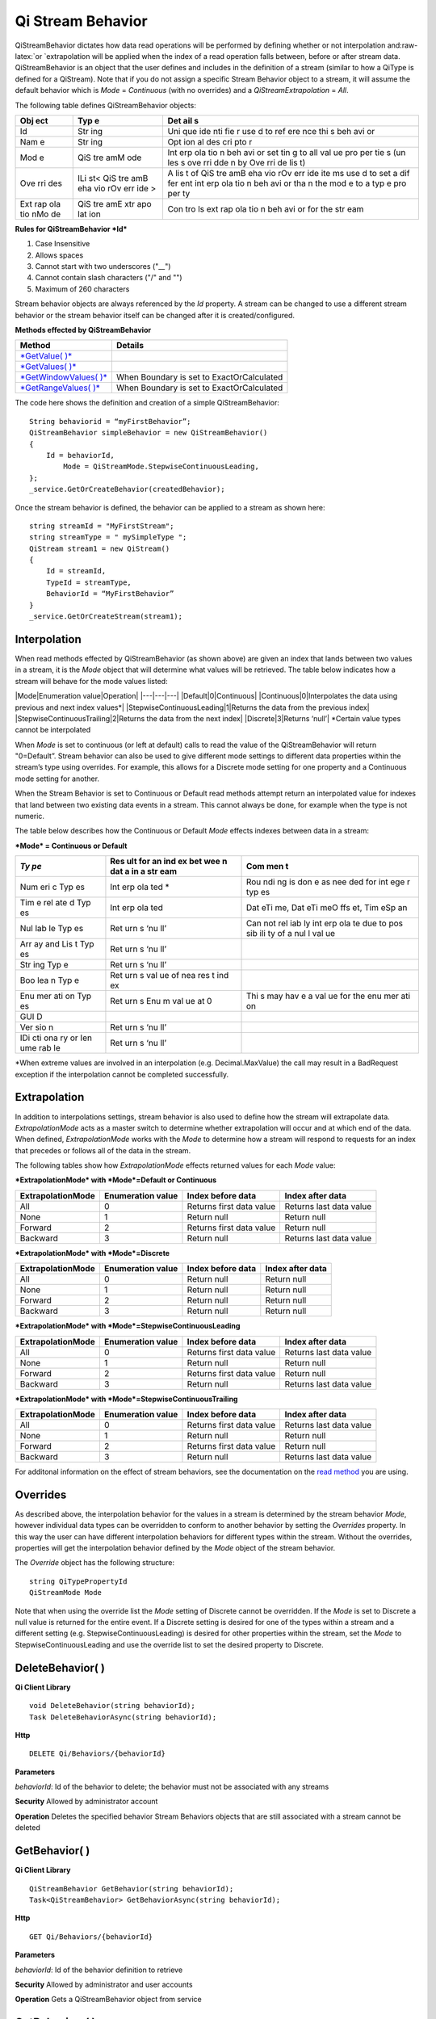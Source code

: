 Qi Stream Behavior
==================

.. role:: raw-latex(raw)
   :format: latex
..

QiStreamBehavior dictates how data read operations will be performed by
defining whether or not interpolation and:raw-latex:`\or `extrapolation
will be applied when the index of a read operation falls between, before
or after stream data. QiStreamBehavior is an object that the user
defines and includes in the definition of a stream (similar to how a
QiType is defined for a QiStream). Note that if you do not assign a
specific Stream Behavior object to a stream, it will assume the default
behavior which is *Mode* = *Continuous* (with no overrides) and a
*QiStreamExtrapolation* = *All*.

The following table defines QiStreamBehavior objects:

+-----+-----+-----+
| Obj | Typ | Det |
| ect | e   | ail |
|     |     | s   |
+=====+=====+=====+
| Id  | Str | Uni |
|     | ing | que |
|     |     | ide |
|     |     | nti |
|     |     | fie |
|     |     | r   |
|     |     | use |
|     |     | d   |
|     |     | to  |
|     |     | ref |
|     |     | ere |
|     |     | nce |
|     |     | thi |
|     |     | s   |
|     |     | beh |
|     |     | avi |
|     |     | or  |
+-----+-----+-----+
| Nam | Str | Opt |
| e   | ing | ion |
|     |     | al  |
|     |     | des |
|     |     | cri |
|     |     | pto |
|     |     | r   |
+-----+-----+-----+
| Mod | QiS | Int |
| e   | tre | erp |
|     | amM | ola |
|     | ode | tio |
|     |     | n   |
|     |     | beh |
|     |     | avi |
|     |     | or  |
|     |     | set |
|     |     | tin |
|     |     | g   |
|     |     | to  |
|     |     | all |
|     |     | val |
|     |     | ue  |
|     |     | pro |
|     |     | per |
|     |     | tie |
|     |     | s   |
|     |     | (un |
|     |     | les |
|     |     | s   |
|     |     | ove |
|     |     | rri |
|     |     | dde |
|     |     | n   |
|     |     | by  |
|     |     | Ove |
|     |     | rri |
|     |     | de  |
|     |     | lis |
|     |     | t)  |
+-----+-----+-----+
| Ove | ILi | A   |
| rri | st< | lis |
| des | QiS | t   |
|     | tre | of  |
|     | amB | QiS |
|     | eha | tre |
|     | vio | amB |
|     | rOv | eha |
|     | err | vio |
|     | ide | rOv |
|     | >   | err |
|     |     | ide |
|     |     | ite |
|     |     | ms  |
|     |     | use |
|     |     | d   |
|     |     | to  |
|     |     | set |
|     |     | a   |
|     |     | dif |
|     |     | fer |
|     |     | ent |
|     |     | int |
|     |     | erp |
|     |     | ola |
|     |     | tio |
|     |     | n   |
|     |     | beh |
|     |     | avi |
|     |     | or  |
|     |     | tha |
|     |     | n   |
|     |     | the |
|     |     | mod |
|     |     | e   |
|     |     | to  |
|     |     | a   |
|     |     | typ |
|     |     | e   |
|     |     | pro |
|     |     | per |
|     |     | ty  |
+-----+-----+-----+
| Ext | QiS | Con |
| rap | tre | tro |
| ola | amE | ls  |
| tio | xtr | ext |
| nMo | apo | rap |
| de  | lat | ola |
|     | ion | tio |
|     |     | n   |
|     |     | beh |
|     |     | avi |
|     |     | or  |
|     |     | for |
|     |     | the |
|     |     | str |
|     |     | eam |
+-----+-----+-----+

**Rules for QiStreamBehavior *Id***

1. Case Insensitive
2. Allows spaces
3. Cannot start with two underscores ("\_\_")
4. Cannot contain slash characters ("/" and "")
5. Maximum of 260 characters

Stream behavior objects are always referenced by the *Id* property. A
stream can be changed to use a different stream behavior or the stream
behavior itself can be changed after it is created/configured.

**Methods effected by QiStreamBehavior**

+--------------------------------------------------------------------------------------------------------+---------------------------------------------+
| Method                                                                                                 | Details                                     |
+========================================================================================================+=============================================+
| `*GetValue( )* <https://qi-docs.readthedocs.org/en/latest/Reading%20data/#getvalue>`__                 |                                             |
+--------------------------------------------------------------------------------------------------------+---------------------------------------------+
| `*GetValues( )* <https://qi-docs.readthedocs.org/en/latest/Reading%20data/#getvalues>`__               |                                             |
+--------------------------------------------------------------------------------------------------------+---------------------------------------------+
| `*GetWindowValues( )* <https://qi-docs.readthedocs.org/en/latest/Reading%20data/#getwindowvalues>`__   | When Boundary is set to ExactOrCalculated   |
+--------------------------------------------------------------------------------------------------------+---------------------------------------------+
| `*GetRangeValues( )* <https://qi-docs.readthedocs.org/en/latest/Reading%20data/#getrangevalues>`__     | When Boundary is set to ExactOrCalculated   |
+--------------------------------------------------------------------------------------------------------+---------------------------------------------+

The code here shows the definition and creation of a simple
QiStreamBehavior:

::

    String behaviorid = “myFirstBehavior”;
    QiStreamBehavior simpleBehavior = new QiStreamBehavior()
    {
        Id = behaviorId,
            Mode = QiStreamMode.StepwiseContinuousLeading,
    };
    _service.GetOrCreateBehavior(createdBehavior);

Once the stream behavior is defined, the behavior can be applied to a
stream as shown here:

::

    string streamId = "MyFirstStream";
    string streamType = " mySimpleType ";
    QiStream stream1 = new QiStream()
    {
        Id = streamId,
        TypeId = streamType,
        BehaviorId = “MyFirstBehavior”
    }
    _service.GetOrCreateStream(stream1);

Interpolation
------------

When read methods effected by QiStreamBehavior (as shown above) are
given an index that lands between two values in a stream, it is the
*Mode* object that will determine what values will be retrieved. The
table below indicates how a stream will behave for the mode values
listed:

\|Mode\|Enumeration value\|Operation\| \|---\|---\|---\|
\|Default\|0\|Continuous\| \|Continuous\|0\|Interpolates the data using
previous and next index values\*\|
\|StepwiseContinuousLeading\|1\|Returns the data from the previous
index\| \|StepwiseContinuousTrailing\|2\|Returns the data from the next
index\| \|Discrete\|3\|Returns ‘null’\| \*Certain value types cannot be
interpolated

When *Mode* is set to continuous (or left at default) calls to read the
value of the QiStreamBehavior will return "0=Default”. Stream behavior
can also be used to give different mode settings to different data
properties within the stream’s type using overrides. For example, this
allows for a Discrete mode setting for one property and a Continuous
mode setting for another.

When the Stream Behavior is set to Continuous or Default read methods
attempt return an interpolated value for indexes that land between two
existing data events in a stream. This cannot always be done, for
example when the type is not numeric.

The table below describes how the Continuous or Default *Mode* effects
indexes between data in a stream:

***Mode* = Continuous or Default**

+-----+-----+-----+
| *Ty | Res | Com |
| pe* | ult | men |
|     | for | t   |
|     | an  |     |
|     | ind |     |
|     | ex  |     |
|     | bet |     |
|     | wee |     |
|     | n   |     |
|     | dat |     |
|     | a   |     |
|     | in  |     |
|     | a   |     |
|     | str |     |
|     | eam |     |
+=====+=====+=====+
| Num | Int | Rou |
| eri | erp | ndi |
| c   | ola | ng  |
| Typ | ted | is  |
| es  | \*  | don |
|     |     | e   |
|     |     | as  |
|     |     | nee |
|     |     | ded |
|     |     | for |
|     |     | int |
|     |     | ege |
|     |     | r   |
|     |     | typ |
|     |     | es  |
+-----+-----+-----+
| Tim | Int | Dat |
| e   | erp | eTi |
| rel | ola | me, |
| ate | ted | Dat |
| d   |     | eTi |
| Typ |     | meO |
| es  |     | ffs |
|     |     | et, |
|     |     | Tim |
|     |     | eSp |
|     |     | an  |
+-----+-----+-----+
| Nul | Ret | Can |
| lab | urn | not |
| le  | s   | rel |
| Typ | ‘nu | iab |
| es  | ll’ | ly  |
|     |     | int |
|     |     | erp |
|     |     | ola |
|     |     | te  |
|     |     | due |
|     |     | to  |
|     |     | pos |
|     |     | sib |
|     |     | ili |
|     |     | ty  |
|     |     | of  |
|     |     | a   |
|     |     | nul |
|     |     | l   |
|     |     | val |
|     |     | ue  |
+-----+-----+-----+
| Arr | Ret |     |
| ay  | urn |     |
| and | s   |     |
| Lis | ‘nu |     |
| t   | ll’ |     |
| Typ |     |     |
| es  |     |     |
+-----+-----+-----+
| Str | Ret |     |
| ing | urn |     |
| Typ | s   |     |
| e   | ‘nu |     |
|     | ll’ |     |
+-----+-----+-----+
| Boo | Ret |     |
| lea | urn |     |
| n   | s   |     |
| Typ | val |     |
| e   | ue  |     |
|     | of  |     |
|     | nea |     |
|     | res |     |
|     | t   |     |
|     | ind |     |
|     | ex  |     |
+-----+-----+-----+
| Enu | Ret | Thi |
| mer | urn | s   |
| ati | s   | may |
| on  | Enu | hav |
| Typ | m   | e   |
| es  | val | a   |
|     | ue  | val |
|     | at  | ue  |
|     | 0   | for |
|     |     | the |
|     |     | enu |
|     |     | mer |
|     |     | ati |
|     |     | on  |
+-----+-----+-----+
| GUI |     |     |
| D   |     |     |
+-----+-----+-----+
| Ver | Ret |     |
| sio | urn |     |
| n   | s   |     |
|     | ‘nu |     |
|     | ll’ |     |
+-----+-----+-----+
| IDi | Ret |     |
| cti | urn |     |
| ona | s   |     |
| ry  | ‘nu |     |
| or  | ll’ |     |
| Ien |     |     |
| ume |     |     |
| rab |     |     |
| le  |     |     |
+-----+-----+-----+

\*When extreme values are involved in an interpolation (e.g.
Decimal.MaxValue) the call may result in a BadRequest exception if the
interpolation cannot be completed successfully.

Extrapolation
------------

In addition to interpolations settings, stream behavior is also used to
define how the stream will extrapolate data. *ExtrapolationMode* acts as
a master switch to determine whether extrapolation will occur and at
which end of the data. When defined, *ExtrapolationMode* works with the
*Mode* to determine how a stream will respond to requests for an index
that precedes or follows all of the data in the stream.

The following tables show how *ExtrapolationMode* effects returned
values for each *Mode* value:

***ExtrapolationMode* with *Mode*\ =Default or Continuous**

+---------------------+---------------------+----------------------------+---------------------------+
| ExtrapolationMode   | Enumeration value   | Index before data          | Index after data          |
+=====================+=====================+============================+===========================+
| All                 | 0                   | Returns first data value   | Returns last data value   |
+---------------------+---------------------+----------------------------+---------------------------+
| None                | 1                   | Return null                | Return null               |
+---------------------+---------------------+----------------------------+---------------------------+
| Forward             | 2                   | Returns first data value   | Return null               |
+---------------------+---------------------+----------------------------+---------------------------+
| Backward            | 3                   | Return null                | Returns last data value   |
+---------------------+---------------------+----------------------------+---------------------------+

***ExtrapolationMode* with *Mode*\ =Discrete**

+---------------------+---------------------+---------------------+--------------------+
| ExtrapolationMode   | Enumeration value   | Index before data   | Index after data   |
+=====================+=====================+=====================+====================+
| All                 | 0                   | Return null         | Return null        |
+---------------------+---------------------+---------------------+--------------------+
| None                | 1                   | Return null         | Return null        |
+---------------------+---------------------+---------------------+--------------------+
| Forward             | 2                   | Return null         | Return null        |
+---------------------+---------------------+---------------------+--------------------+
| Backward            | 3                   | Return null         | Return null        |
+---------------------+---------------------+---------------------+--------------------+

***ExtrapolationMode* with *Mode*\ =StepwiseContinuousLeading**

+---------------------+---------------------+----------------------------+---------------------------+
| ExtrapolationMode   | Enumeration value   | Index before data          | Index after data          |
+=====================+=====================+============================+===========================+
| All                 | 0                   | Returns first data value   | Returns last data value   |
+---------------------+---------------------+----------------------------+---------------------------+
| None                | 1                   | Return null                | Return null               |
+---------------------+---------------------+----------------------------+---------------------------+
| Forward             | 2                   | Returns first data value   | Return null               |
+---------------------+---------------------+----------------------------+---------------------------+
| Backward            | 3                   | Return null                | Returns last data value   |
+---------------------+---------------------+----------------------------+---------------------------+

***ExtrapolationMode* with *Mode*\ =StepwiseContinuousTrailing**

+---------------------+---------------------+----------------------------+---------------------------+
| ExtrapolationMode   | Enumeration value   | Index before data          | Index after data          |
+=====================+=====================+============================+===========================+
| All                 | 0                   | Returns first data value   | Returns last data value   |
+---------------------+---------------------+----------------------------+---------------------------+
| None                | 1                   | Return null                | Return null               |
+---------------------+---------------------+----------------------------+---------------------------+
| Forward             | 2                   | Returns first data value   | Return null               |
+---------------------+---------------------+----------------------------+---------------------------+
| Backward            | 3                   | Return null                | Returns last data value   |
+---------------------+---------------------+----------------------------+---------------------------+

For additonal information on the effect of stream behaviors, see the
documentation on the `read
method <https://qi-docs.readthedocs.org/en/latest/Reading%20data/>`__
you are using.

Overrides
------------

As described above, the interpolation behavior for the values in a
stream is determined by the stream behavior *Mode*, however individual
data types can be overridden to conform to another behavior by setting
the *Overrides* property. In this way the user can have different
interpolation behaviors for different types within the stream. Without
the overrides, properties will get the interpolation behavior defined by
the *Mode* object of the stream behavior.

The *Override* object has the following structure:

::

    string QiTypePropertyId
    QiStreamMode Mode

Note that when using the override list the *Mode* setting of Discrete
cannot be overridden. If the *Mode* is set to Discrete a null value is
returned for the entire event. If a Discrete setting is desired for one
of the types within a stream and a different setting (e.g.
StepwiseContinuousLeading) is desired for other properties within the
stream, set the *Mode* to StepwiseContinuousLeading and use the override
list to set the desired property to Discrete.

DeleteBehavior( )
------------

**Qi Client Library**

::

    void DeleteBehavior(string behaviorId);
    Task DeleteBehaviorAsync(string behaviorId);

**Http**

::

    DELETE Qi/Behaviors/{behaviorId}

**Parameters**

*behaviorId*: Id of the behavior to delete; the behavior must not be
associated with any streams

**Security** Allowed by administrator account

**Operation** Deletes the specified behavior Stream Behaviors objects
that are still associated with a stream cannot be deleted

GetBehavior( )
------------

**Qi Client Library**

::

    QiStreamBehavior GetBehavior(string behaviorId);
    Task<QiStreamBehavior> GetBehaviorAsync(string behaviorId);

**Http**

::

    GET Qi/Behaviors/{behaviorId}

**Parameters**

*behaviorId*: Id of the behavior definition to retrieve

**Security** Allowed by administrator and user accounts

**Operation** Gets a QiStreamBehavior object from service

GetBehaviors( )
------------

**Qi Client Library**

::

    IEnumerable<QiStreamBehavior> GetBehaviors();
    Task<IEnumerable<QiStreamBehavior>> GetBehaviorsAsync();

**Http**

::

    GET Qi/Behaviors

**Parameters**

None

**Security** Allowed by administrator and user accounts

**Operation** Returns IEnumerable of all behavior objects

GetOrCreateBehavior( )
------------

**Qi Client Library**

::

    QiStreamBehavior GetOrCreateBehavior(QiStreamBehavior entity);
    Task<QiStreamBehavior> GetOrCreateBehaviorAsync(QiStreamBehavior entity);

**Http**

::

    POSTQi/Behaviors

Content is serialized ``QiStreamBehavior`` entity

**Parameters**

*entity*: A QiStreamBehavior object to add to Qi

**Security** Allowed by administrator account

**Operation** Creates a QiStreamBehavior (or returns it if it already
exists) If *entity* already exists on the server by *Id*, that existing
behavior is returned to the caller unchanged

UpdateBehavior( )
------------

**Qi Client Library**

::

    void UpdateBehavior(string behaviorId, QiStreamBehavior entity);
    Task UpdateBehaviorAsync(string behaviorId, QiStreamBehavior entity);

**Http**

::

    PUT Qi/Behaviors/{behaviorId}

Content is a serialization of the behavior to update

**Parameters**

*entity*: Updated stream behavior

*behaviorId*: Identifier of the stream behavior to update

**Security** Allowed by Administrator account

**Operation** This method replaces the stream’s existing behavior with
those defined in the ‘entity’. If certain aspects of the existing
behavior are meant to remain, they must be included in entity.

An override list can be included in the ‘entity’ of this call to cause
the addition, removal or change to this list.

The Stream Behavior Id cannot be changed.

